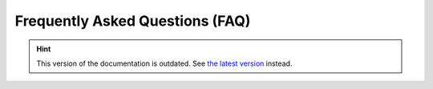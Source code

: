 Frequently Asked Questions (FAQ)
================================

.. hint::

    This version of the documentation is outdated. See `the latest version </>`__ instead.
